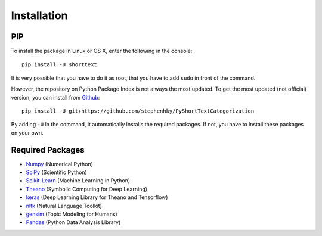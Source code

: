 Installation
============

PIP
---

To install the package in Linux or OS X, enter the following in the console:

::

   pip install -U shorttext

It is very possible that you have to do it as root, that you have to add ``sudo`` in
front of the command.

However, the repository on Python Package Index is not always the most updated. To get
the most updated (not official) version, you can install from Github_:

::

    pip install -U git+https://github.com/stephenhky/PyShortTextCategorization

By adding ``-U`` in the command, it automatically installs the required packages. If not,
you have to install these packages on your own.

.. _Github: https://github.com/stephenhky/PyShortTextCategorization

Required Packages
-----------------

- Numpy_ (Numerical Python)
- SciPy_ (Scientific Python)
- Scikit-Learn_ (Machine Learning in Python)
- Theano_ (Symbolic Computing for Deep Learning)
- keras_ (Deep Learning Library for Theano and Tensorflow)
- nltk_ (Natural Language Toolkit)
- gensim_ (Topic Modeling for Humans)
- Pandas_ (Python Data Analysis Library)

.. _Numpy: http://www.numpy.org/
.. _SciPy: https://www.scipy.org/
.. _Scikit-Learn: http://scikit-learn.org/stable/
.. _Theano: http://deeplearning.net/software/theano/
.. _keras: https://keras.io/
.. _nltk: http://www.nltk.org/
.. _gensim: https://radimrehurek.com/gensim/
.. _Pandas: http://pandas.pydata.org/